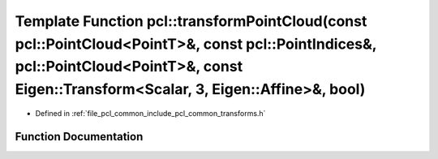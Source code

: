 .. _exhale_function_group__common_1gaa9afb23505913d26d9a1f06242d8eefa:

Template Function pcl::transformPointCloud(const pcl::PointCloud<PointT>&, const pcl::PointIndices&, pcl::PointCloud<PointT>&, const Eigen::Transform<Scalar, 3, Eigen::Affine>&, bool)
=======================================================================================================================================================================================

- Defined in :ref:`file_pcl_common_include_pcl_common_transforms.h`


Function Documentation
----------------------


.. doxygenfunction:: pcl::transformPointCloud(const pcl::PointCloud<PointT>&, const pcl::PointIndices&, pcl::PointCloud<PointT>&, const Eigen::Transform<Scalar, 3, Eigen::Affine>&, bool)
